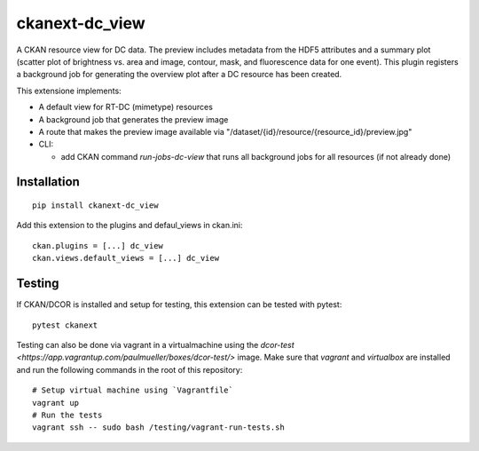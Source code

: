 ckanext-dc_view
===============

|PyPI Version| |Build Status| |Coverage Status|

A CKAN resource view for DC data. The preview includes metadata from
the HDF5 attributes and a summary plot (scatter plot of brightness vs. area
and image, contour, mask, and fluorescence data for one event). This plugin
registers a background job for generating the overview plot after a DC
resource has been created.

This extensione implements:

- A default view for RT-DC (mimetype) resources
- A background job that generates the preview image
- A route that makes the preview image available via
  "/dataset/{id}/resource/{resource_id}/preview.jpg"


- CLI:

  - add CKAN command `run-jobs-dc-view` that runs all background
    jobs for all resources (if not already done)

Installation
------------

::

    pip install ckanext-dc_view


Add this extension to the plugins and defaul_views in ckan.ini:

::

    ckan.plugins = [...] dc_view
    ckan.views.default_views = [...] dc_view


Testing
-------
If CKAN/DCOR is installed and setup for testing, this extension can
be tested with pytest:

::

    pytest ckanext

Testing can also be done via vagrant in a virtualmachine using the
`dcor-test <https://app.vagrantup.com/paulmueller/boxes/dcor-test/>` image.
Make sure that `vagrant` and `virtualbox` are installed and run the
following commands in the root of this repository:

::

    # Setup virtual machine using `Vagrantfile`
    vagrant up
    # Run the tests
    vagrant ssh -- sudo bash /testing/vagrant-run-tests.sh


.. |PyPI Version| image:: https://img.shields.io/pypi/v/ckanext.dc_view.svg
   :target: https://pypi.python.org/pypi/ckanext.dc_view
.. |Build Status| image:: https://img.shields.io/github/actions/workflow/status/DCOR-dev/ckanext-dc_view/check.yml
   :target: https://github.com/DCOR-dev/ckanext-dc_view/actions?query=workflow%3AChecks
.. |Coverage Status| image:: https://img.shields.io/codecov/c/github/DCOR-dev/ckanext-dc_view
   :target: https://codecov.io/gh/DCOR-dev/ckanext-dc_view

